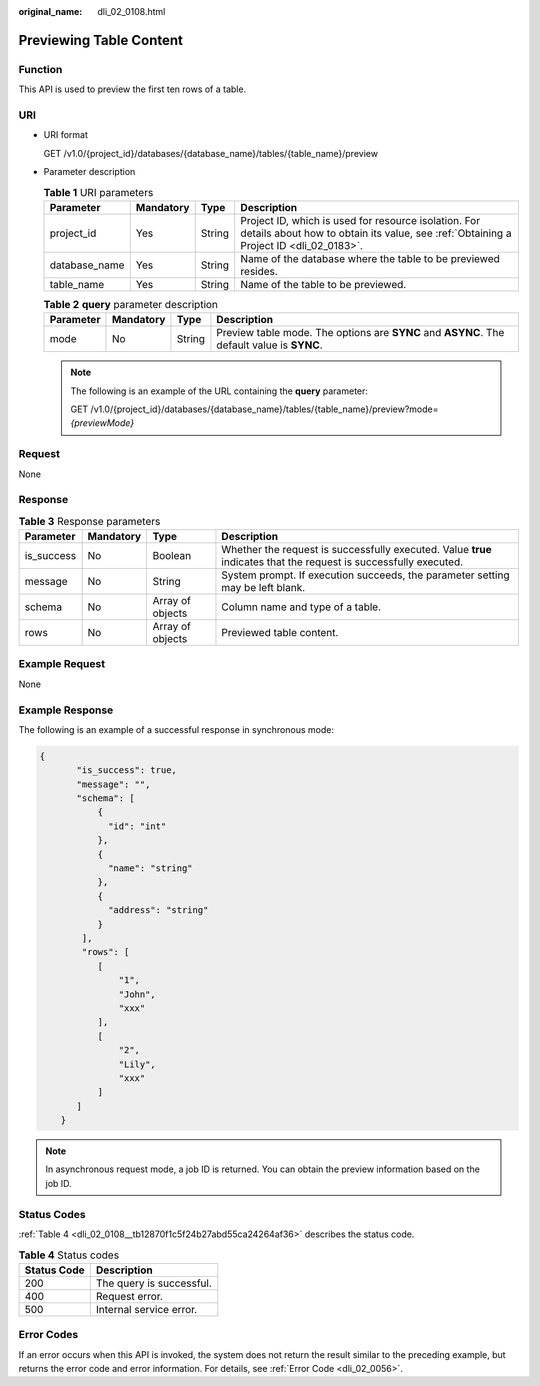 :original_name: dli_02_0108.html

.. _dli_02_0108:

Previewing Table Content
========================

Function
--------

This API is used to preview the first ten rows of a table.

URI
---

-  URI format

   GET /v1.0/{project_id}/databases/{database_name}/tables/{table_name}/preview

-  Parameter description

   .. table:: **Table 1** URI parameters

      +---------------+-----------+--------+-----------------------------------------------------------------------------------------------------------------------------------------------+
      | Parameter     | Mandatory | Type   | Description                                                                                                                                   |
      +===============+===========+========+===============================================================================================================================================+
      | project_id    | Yes       | String | Project ID, which is used for resource isolation. For details about how to obtain its value, see :ref:`Obtaining a Project ID <dli_02_0183>`. |
      +---------------+-----------+--------+-----------------------------------------------------------------------------------------------------------------------------------------------+
      | database_name | Yes       | String | Name of the database where the table to be previewed resides.                                                                                 |
      +---------------+-----------+--------+-----------------------------------------------------------------------------------------------------------------------------------------------+
      | table_name    | Yes       | String | Name of the table to be previewed.                                                                                                            |
      +---------------+-----------+--------+-----------------------------------------------------------------------------------------------------------------------------------------------+

   .. table:: **Table 2** **query** parameter description

      +-----------+-----------+--------+--------------------------------------------------------------------------------------------+
      | Parameter | Mandatory | Type   | Description                                                                                |
      +===========+===========+========+============================================================================================+
      | mode      | No        | String | Preview table mode. The options are **SYNC** and **ASYNC**. The default value is **SYNC**. |
      +-----------+-----------+--------+--------------------------------------------------------------------------------------------+

   .. note::

      The following is an example of the URL containing the **query** parameter:

      GET /v1.0/{project_id}/databases/{database_name}/tables/{table_name}/preview?mode=\ *{previewMode}*

Request
-------

None

Response
--------

.. table:: **Table 3** Response parameters

   +------------+-----------+------------------+-------------------------------------------------------------------------------------------------------------------+
   | Parameter  | Mandatory | Type             | Description                                                                                                       |
   +============+===========+==================+===================================================================================================================+
   | is_success | No        | Boolean          | Whether the request is successfully executed. Value **true** indicates that the request is successfully executed. |
   +------------+-----------+------------------+-------------------------------------------------------------------------------------------------------------------+
   | message    | No        | String           | System prompt. If execution succeeds, the parameter setting may be left blank.                                    |
   +------------+-----------+------------------+-------------------------------------------------------------------------------------------------------------------+
   | schema     | No        | Array of objects | Column name and type of a table.                                                                                  |
   +------------+-----------+------------------+-------------------------------------------------------------------------------------------------------------------+
   | rows       | No        | Array of objects | Previewed table content.                                                                                          |
   +------------+-----------+------------------+-------------------------------------------------------------------------------------------------------------------+

Example Request
---------------

None

Example Response
----------------

The following is an example of a successful response in synchronous mode:

.. code-block::

   {
          "is_success": true,
          "message": "",
          "schema": [
              {
                "id": "int"
              },
              {
                "name": "string"
              },
              {
                "address": "string"
              }
           ],
           "rows": [
              [
                  "1",
                  "John",
                  "xxx"
              ],
              [
                  "2",
                  "Lily",
                  "xxx"
              ]
          ]
       }

.. note::

   In asynchronous request mode, a job ID is returned. You can obtain the preview information based on the job ID.

Status Codes
------------

:ref:`Table 4 <dli_02_0108__tb12870f1c5f24b27abd55ca24264af36>` describes the status code.

.. _dli_02_0108__tb12870f1c5f24b27abd55ca24264af36:

.. table:: **Table 4** Status codes

   =========== ========================
   Status Code Description
   =========== ========================
   200         The query is successful.
   400         Request error.
   500         Internal service error.
   =========== ========================

Error Codes
-----------

If an error occurs when this API is invoked, the system does not return the result similar to the preceding example, but returns the error code and error information. For details, see :ref:`Error Code <dli_02_0056>`.
